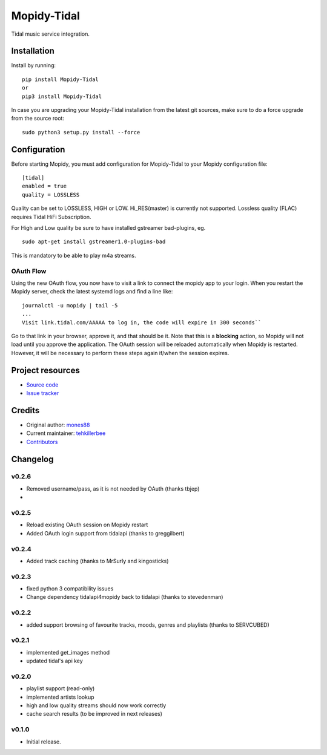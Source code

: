 ****************************
Mopidy-Tidal
****************************

.. image:: https://img.shields.io/pypi/v/Mopidy-Tidal.svg?style=flat
    :target: https://pypi.python.org/pypi/Mopidy-Tidal/
    :alt: Latest PyPI version

.. image:: https://img.shields.io/pypi/dm/Mopidy-Tidal.svg?style=flat
    :target: https://pypi.python.org/pypi/Mopidy-Tidal/
    :alt: Number of PyPI downloads

Tidal music service integration.

Installation
============

Install by running::

    pip install Mopidy-Tidal
    or
    pip3 install Mopidy-Tidal

In case you are upgrading your Mopidy-Tidal installation from the latest git sources, make sure to do a force upgrade from the source root::

    sudo python3 setup.py install --force




Configuration
=============

Before starting Mopidy, you must add configuration for
Mopidy-Tidal to your Mopidy configuration file::

    [tidal]
    enabled = true
    quality = LOSSLESS


Quality can be set to LOSSLESS, HIGH or LOW. Hi_RES(master) is currently not supported.
Lossless quality (FLAC) requires Tidal HiFi Subscription.

For High and Low quality be sure to have installed gstreamer bad-plugins, eg. ::

    sudo apt-get install gstreamer1.0-plugins-bad

This is mandatory to be able to play m4a streams.

OAuth Flow
----------

Using the new OAuth flow, you now have to visit a link to connect the mopidy app to your login.
When you restart the Mopidy server, check the latest systemd logs and find a line like::

    journalctl -u mopidy | tail -5
    ...
    Visit link.tidal.com/AAAAA to log in, the code will expire in 300 seconds``

Go to that link in your browser, approve it, and that should be it. Note that this is a **blocking** action, so Mopidy will not load until you approve the application.
The OAuth session will be reloaded automatically when Mopidy is restarted. However, it will be necessary to perform these steps again if/when the session expires.

Project resources
=================

- `Source code <https://github.com/tehkillerbee/mopidy-tidal>`_
- `Issue tracker <https://github.com/tehkillerbee/mopidy-tidal/issues>`_


Credits
=======

- Original author: `mones88 <https://github.com/mones88>`__
- Current maintainer: `tehkillerbee <https://github.com/tehkillerbee>`__
- `Contributors <https://github.com/tehkillerbee/mopidy-tidal/graphs/contributors>`_


Changelog
=========

v0.2.6
----------------------------------------
- Removed username/pass, as it is not needed by OAuth (thanks tbjep)
- 

v0.2.5
----------------------------------------
- Reload existing OAuth session on Mopidy restart
- Added OAuth login support from tidalapi (thanks to greggilbert)

v0.2.4
----------------------------------------
- Added track caching (thanks to MrSurly and kingosticks)

v0.2.3
----------------------------------------
- fixed python 3 compatibility issues
- Change dependency tidalapi4mopidy back to tidalapi (thanks to stevedenman)

v0.2.2
----------------------------------------
- added support browsing of favourite tracks, moods, genres and playlists (thanks to SERVCUBED)


v0.2.1
----------------------------------------
- implemented get_images method
- updated tidal's api key


v0.2.0
----------------------------------------
- playlist support (read-only)
- implemented artists lookup
- high and low quality streams should now work correctly
- cache search results (to be improved in next releases)

v0.1.0
----------------------------------------

- Initial release.
